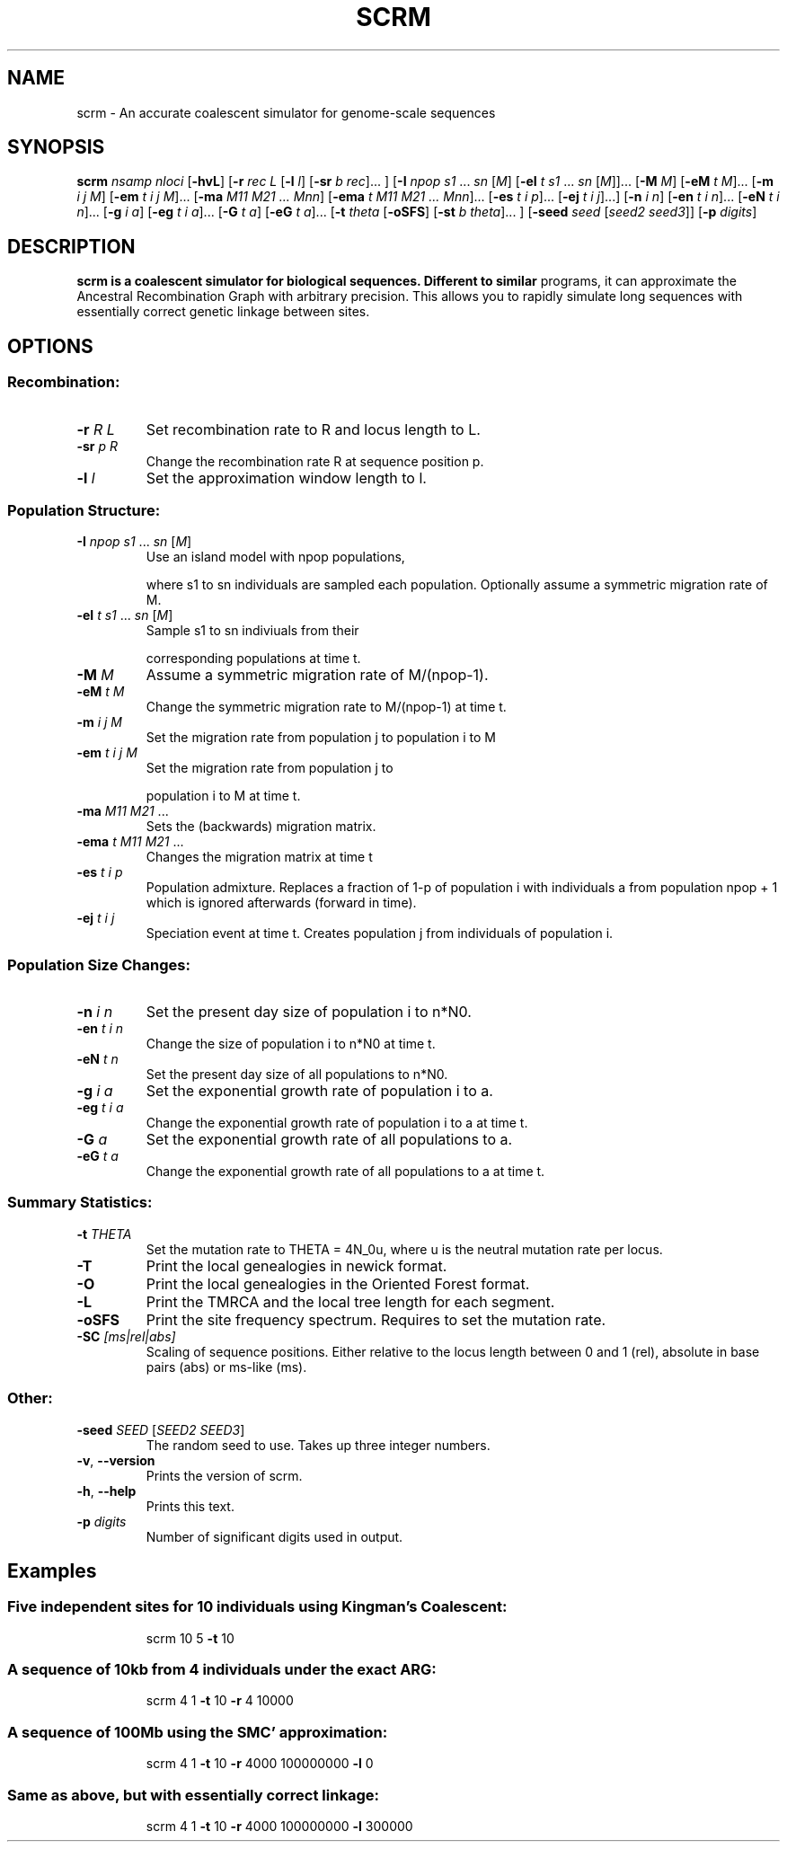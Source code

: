 .TH SCRM 1 "April 2016" "Version 1.7.2" 
.SH NAME
scrm \- An accurate coalescent simulator for genome-scale sequences

.SH SYNOPSIS
.B scrm
.I nsamp nloci
[\fB\-hvL\fR]
[\fB\-r\fR \fIrec L\fR [\fB\-l\fR \fIl\fR] [\fB\-sr\fR \fIb rec\fR]... ]
[\fB\-I\fR \fInpop s1 \fR... \fIsn \fR[\fIM\fR]
[\fB\-eI\fR \fIt s1 \fR... \fIsn\fR \fR[\fIM\fR]]... 
[\fB\-M\fR \fIM\fR]
[\fB\-eM\fR \fIt M\fR]...
[\fB\-m\fR \fIi j M\fR]
[\fB\-em\fR \fIt i j M\fR]...
[\fB\-ma\fR \fIM11 M21 ... Mnn\fR]
[\fB\-ema\fR \fIt M11 M21 ... Mnn\fR]...
[\fB\-es\fR \fIt i p\fR]...
[\fB\-ej\fR \fIt i j\fR]...]
[\fB\-n\fR \fIi n\fR]
[\fB\-en\fR \fIt i n\fR]...
[\fB\-eN\fR \fIt i n\fR]...
[\fB\-g\fR \fIi a\fR]
[\fB\-eg\fR \fIt i a\fR]...
[\fB\-G\fR \fIt a\fR]
[\fB\-eG\fR \fIt a\fR]...
[\fB\-t\fR \fItheta\fR [\fB\-oSFS\fR] [\fB\-st\fR \fIb theta\fR]... ]
[\fB\-seed\fR \fIseed \fR[\fIseed2 seed3\fR]]
[\fB\-p\fR \fIdigits\fR]

.SH DESCRIPTION
.B scrm is a coalescent simulator for biological sequences. Different to similar
programs, it can approximate the Ancestral Recombination Graph with arbitrary
precision. This allows you to rapidly simulate long sequences with essentially
correct genetic linkage between sites.

.SH OPTIONS
.SS "Recombination:"
.TP
\fB\-r\fR \fIR\fR \fIL\fR
Set recombination rate to R and locus length to L.
.TP
\fB\-sr\fR \fIp\fR \fIR\fR
Change the recombination rate R at sequence position p.
.TP
\fB\-l\fR \fIl\fR
Set the approximation window length to l.
.SS "Population Structure:"
.TP
\fB\-I\fR \fInpop\fR \fIs1\fR ... \fIsn\fR [\fIM\fR]
Use an island model with npop populations,
.IP
where s1 to sn individuals are sampled each population.
Optionally assume a symmetric migration rate of M.
.TP
\fB\-eI\fR \fIt\fR \fIs1\fR ... \fIsn\fR [\fIM\fR]
Sample s1 to sn indiviuals from their
.IP
corresponding populations at time t.
.TP
\fB\-M\fR \fIM\fR
Assume a symmetric migration rate of M/(npop\-1).
.TP
\fB\-eM\fR \fIt\fR \fIM\fR
Change the symmetric migration rate to M/(npop\-1) at time t.
.TP
\fB\-m\fR \fIi\fR \fIj\fR \fIM\fR
Set the migration rate from population j to population i to M
.TP
\fB\-em\fR \fIt\fR \fIi\fR \fIj\fR \fIM\fR
Set the migration rate from population j to
.IP
population i to M at time t.
.TP
\fB\-ma\fR \fIM11\fR \fIM21\fR ...
Sets the (backwards) migration matrix.
.TP
\fB\-ema\fR \fIt\fR \fIM11\fR \fIM21\fR ...
Changes the migration matrix at time t
.TP
\fB\-es\fR \fIt\fR \fIi\fR \fIp\fR
Population admixture. Replaces a fraction of 1\-p of
population i with individuals a from population npop + 1
which is ignored afterwards (forward in time).
.TP
\fB\-ej\fR \fIt\fR \fIi\fR \fIj\fR
Speciation event at time t. Creates population j
from individuals of population i.
.SS "Population Size Changes:"
.TP
\fB\-n\fR \fIi\fR \fIn\fR
Set the present day size of population i to n*N0.
.TP
\fB\-en\fR \fIt\fR \fIi\fR \fIn\fR
Change the size of population i to n*N0 at time t.
.TP
\fB\-eN\fR \fIt\fR \fIn\fR
Set the present day size of all populations to n*N0.
.TP
\fB\-g\fR \fIi\fR \fIa\fR
Set the exponential growth rate of population i to a.
.TP
\fB\-eg\fR \fIt\fR \fIi\fR \fIa\fR
Change the exponential growth rate of population i to a
at time t.
.TP
\fB\-G\fR \fIa\fR
Set the exponential growth rate of all populations to a.
.TP
\fB\-eG\fR \fIt\fR \fIa\fR
Change the exponential growth rate of all populations to a
at time t.
.SS "Summary Statistics:"
.TP
\fB\-t\fR \fITHETA\fR  
Set the mutation rate to THETA = 4N_0u, where u is the
neutral mutation rate per locus.
.TP
\fB\-T\fR
Print the local genealogies in newick format.
.TP
\fB\-O\fR
Print the local genealogies in the Oriented Forest format.
.TP
\fB\-L\fR
Print the TMRCA and the local tree length for each segment.
.TP
\fB\-oSFS\fR
Print the site frequency spectrum. Requires to set the mutation rate.
.TP
\fB\-SC\fR \fI[ms|rel|abs]\fR 
Scaling of sequence positions. Either relative to the locus
length between 0 and 1 (rel), absolute in base pairs (abs) or ms-like (ms).
.SS "Other:"
.TP
\fB\-seed\fR \fISEED\fR [\fISEED2\fR \fISEED3\fR]
The random seed to use. Takes up three integer numbers.
.TP
\fB\-v\fR, \fB\-\-version\fR
Prints the version of scrm.
.TP
\fB\-h\fR, \fB\-\-help\fR
Prints this text.
.PP
.TP
\fB\-p\fR \fIdigits\fR
Number of significant digits used in output.

.SH Examples
.SS Five independent sites for 10 individuals using Kingman's Coalescent:
.IP
scrm 10 5 \fB\-t\fR 10
.SS "A sequence of 10kb from 4 individuals under the exact ARG:"
.IP
scrm 4 1 \fB\-t\fR 10 \fB\-r\fR 4 10000
.SS "A sequence of 100Mb using the SMC' approximation:"
.IP
scrm 4 1 \fB\-t\fR 10 \fB\-r\fR 4000 100000000 \fB\-l\fR 0
.SS "Same as above, but with essentially correct linkage:"
.IP
scrm 4 1 \fB\-t\fR 10 \fB\-r\fR 4000 100000000 \fB\-l\fR 300000 
